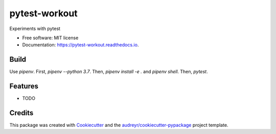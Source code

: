 ==============
pytest-workout
==============


.. image:: https://img.shields.io/pypi/v/pytest_workout.svg
        :target: https://pypi.python.org/pypi/pytest_workout

.. image:: https://img.shields.io/travis/prertik/pytest_workout.svg
        :target: https://travis-ci.org/prertik/pytest_workout

.. image:: https://readthedocs.org/projects/pytest-workout/badge/?version=latest
        :target: https://pytest-workout.readthedocs.io/en/latest/?badge=latest
        :alt: Documentation Status




Experiments with pytest


* Free software: MIT license
* Documentation: https://pytest-workout.readthedocs.io.


Build
-----

Use `pipenv`. First, `pipenv --python 3.7`.
Then, `pipenv install -e .` and `pipenv shell`. Then, `pytest`.


Features
--------

* TODO

Credits
-------

This package was created with Cookiecutter_ and the `audreyr/cookiecutter-pypackage`_ project template.

.. _Cookiecutter: https://github.com/audreyr/cookiecutter
.. _`audreyr/cookiecutter-pypackage`: https://github.com/audreyr/cookiecutter-pypackage
